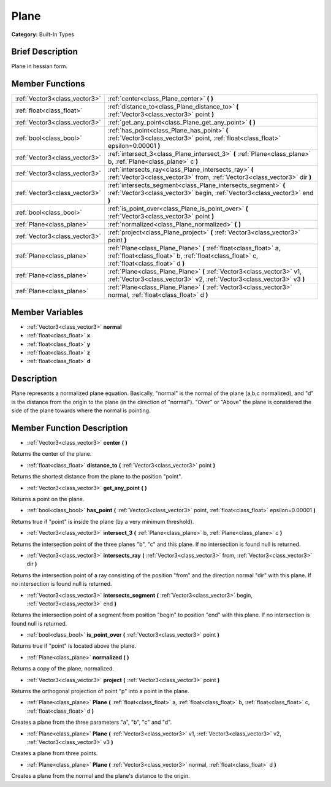 .. Generated automatically by doc/tools/makerst.py in Godot's source tree.
.. DO NOT EDIT THIS FILE, but the doc/base/classes.xml source instead.

.. _class_Plane:

Plane
=====

**Category:** Built-In Types

Brief Description
-----------------

Plane in hessian form.

Member Functions
----------------

+--------------------------------+------------------------------------------------------------------------------------------------------------------------------------------------------------------+
| :ref:`Vector3<class_vector3>`  | :ref:`center<class_Plane_center>`  **(** **)**                                                                                                                   |
+--------------------------------+------------------------------------------------------------------------------------------------------------------------------------------------------------------+
| :ref:`float<class_float>`      | :ref:`distance_to<class_Plane_distance_to>`  **(** :ref:`Vector3<class_vector3>` point  **)**                                                                    |
+--------------------------------+------------------------------------------------------------------------------------------------------------------------------------------------------------------+
| :ref:`Vector3<class_vector3>`  | :ref:`get_any_point<class_Plane_get_any_point>`  **(** **)**                                                                                                     |
+--------------------------------+------------------------------------------------------------------------------------------------------------------------------------------------------------------+
| :ref:`bool<class_bool>`        | :ref:`has_point<class_Plane_has_point>`  **(** :ref:`Vector3<class_vector3>` point, :ref:`float<class_float>` epsilon=0.00001  **)**                             |
+--------------------------------+------------------------------------------------------------------------------------------------------------------------------------------------------------------+
| :ref:`Vector3<class_vector3>`  | :ref:`intersect_3<class_Plane_intersect_3>`  **(** :ref:`Plane<class_plane>` b, :ref:`Plane<class_plane>` c  **)**                                               |
+--------------------------------+------------------------------------------------------------------------------------------------------------------------------------------------------------------+
| :ref:`Vector3<class_vector3>`  | :ref:`intersects_ray<class_Plane_intersects_ray>`  **(** :ref:`Vector3<class_vector3>` from, :ref:`Vector3<class_vector3>` dir  **)**                            |
+--------------------------------+------------------------------------------------------------------------------------------------------------------------------------------------------------------+
| :ref:`Vector3<class_vector3>`  | :ref:`intersects_segment<class_Plane_intersects_segment>`  **(** :ref:`Vector3<class_vector3>` begin, :ref:`Vector3<class_vector3>` end  **)**                   |
+--------------------------------+------------------------------------------------------------------------------------------------------------------------------------------------------------------+
| :ref:`bool<class_bool>`        | :ref:`is_point_over<class_Plane_is_point_over>`  **(** :ref:`Vector3<class_vector3>` point  **)**                                                                |
+--------------------------------+------------------------------------------------------------------------------------------------------------------------------------------------------------------+
| :ref:`Plane<class_plane>`      | :ref:`normalized<class_Plane_normalized>`  **(** **)**                                                                                                           |
+--------------------------------+------------------------------------------------------------------------------------------------------------------------------------------------------------------+
| :ref:`Vector3<class_vector3>`  | :ref:`project<class_Plane_project>`  **(** :ref:`Vector3<class_vector3>` point  **)**                                                                            |
+--------------------------------+------------------------------------------------------------------------------------------------------------------------------------------------------------------+
| :ref:`Plane<class_plane>`      | :ref:`Plane<class_Plane_Plane>`  **(** :ref:`float<class_float>` a, :ref:`float<class_float>` b, :ref:`float<class_float>` c, :ref:`float<class_float>` d  **)** |
+--------------------------------+------------------------------------------------------------------------------------------------------------------------------------------------------------------+
| :ref:`Plane<class_plane>`      | :ref:`Plane<class_Plane_Plane>`  **(** :ref:`Vector3<class_vector3>` v1, :ref:`Vector3<class_vector3>` v2, :ref:`Vector3<class_vector3>` v3  **)**               |
+--------------------------------+------------------------------------------------------------------------------------------------------------------------------------------------------------------+
| :ref:`Plane<class_plane>`      | :ref:`Plane<class_Plane_Plane>`  **(** :ref:`Vector3<class_vector3>` normal, :ref:`float<class_float>` d  **)**                                                  |
+--------------------------------+------------------------------------------------------------------------------------------------------------------------------------------------------------------+

Member Variables
----------------

- :ref:`Vector3<class_vector3>` **normal**
- :ref:`float<class_float>` **x**
- :ref:`float<class_float>` **y**
- :ref:`float<class_float>` **z**
- :ref:`float<class_float>` **d**

Description
-----------

Plane represents a normalized plane equation. Basically, "normal" is the normal of the plane (a,b,c normalized), and "d" is the distance from the origin to the plane (in the direction of "normal"). "Over" or "Above" the plane is considered the side of the plane towards where the normal is pointing.

Member Function Description
---------------------------

.. _class_Plane_center:

- :ref:`Vector3<class_vector3>`  **center**  **(** **)**

Returns the center of the plane.

.. _class_Plane_distance_to:

- :ref:`float<class_float>`  **distance_to**  **(** :ref:`Vector3<class_vector3>` point  **)**

Returns the shortest distance from the plane to the position "point".

.. _class_Plane_get_any_point:

- :ref:`Vector3<class_vector3>`  **get_any_point**  **(** **)**

Returns a point on the plane.

.. _class_Plane_has_point:

- :ref:`bool<class_bool>`  **has_point**  **(** :ref:`Vector3<class_vector3>` point, :ref:`float<class_float>` epsilon=0.00001  **)**

Returns true if "point" is inside the plane (by a very minimum threshold).

.. _class_Plane_intersect_3:

- :ref:`Vector3<class_vector3>`  **intersect_3**  **(** :ref:`Plane<class_plane>` b, :ref:`Plane<class_plane>` c  **)**

Returns the intersection point of the three planes "b", "c" and this plane. If no intersection is found null is returned.

.. _class_Plane_intersects_ray:

- :ref:`Vector3<class_vector3>`  **intersects_ray**  **(** :ref:`Vector3<class_vector3>` from, :ref:`Vector3<class_vector3>` dir  **)**

Returns the intersection point of a ray consisting of the position "from" and the direction normal "dir" with this plane. If no intersection is found null is returned.

.. _class_Plane_intersects_segment:

- :ref:`Vector3<class_vector3>`  **intersects_segment**  **(** :ref:`Vector3<class_vector3>` begin, :ref:`Vector3<class_vector3>` end  **)**

Returns the intersection point of a segment from position "begin" to position "end" with this plane. If no intersection is found null is returned.

.. _class_Plane_is_point_over:

- :ref:`bool<class_bool>`  **is_point_over**  **(** :ref:`Vector3<class_vector3>` point  **)**

Returns true if "point" is located above the plane.

.. _class_Plane_normalized:

- :ref:`Plane<class_plane>`  **normalized**  **(** **)**

Returns a copy of the plane, normalized.

.. _class_Plane_project:

- :ref:`Vector3<class_vector3>`  **project**  **(** :ref:`Vector3<class_vector3>` point  **)**

Returns the orthogonal projection of point "p" into a point in the plane.

.. _class_Plane_Plane:

- :ref:`Plane<class_plane>`  **Plane**  **(** :ref:`float<class_float>` a, :ref:`float<class_float>` b, :ref:`float<class_float>` c, :ref:`float<class_float>` d  **)**

Creates a plane from the three parameters "a", "b", "c" and "d".

.. _class_Plane_Plane:

- :ref:`Plane<class_plane>`  **Plane**  **(** :ref:`Vector3<class_vector3>` v1, :ref:`Vector3<class_vector3>` v2, :ref:`Vector3<class_vector3>` v3  **)**

Creates a plane from three points.

.. _class_Plane_Plane:

- :ref:`Plane<class_plane>`  **Plane**  **(** :ref:`Vector3<class_vector3>` normal, :ref:`float<class_float>` d  **)**

Creates a plane from the normal and the plane's distance to the origin.


